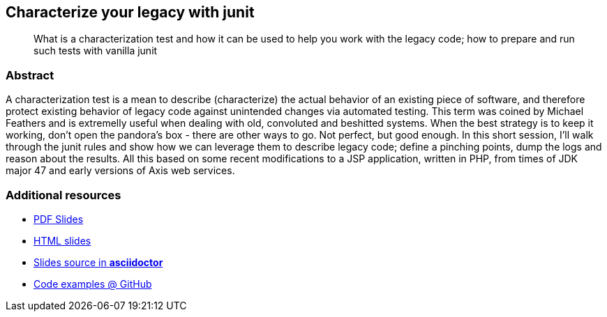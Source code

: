 :title: Characterize your legacy with junit
:subtitle: What is a characterization test and how it can be used to help you work with the legacy code; how to prepare and run such tests with vanilla junit

== {title}

> {subtitle}

=== Abstract

A characterization test is a mean to describe (characterize) the actual behavior of an existing piece of software, and therefore protect existing behavior of legacy code against unintended changes via automated testing.
This term was coined by Michael Feathers and is extremelly useful when dealing with old, convoluted and beshitted systems.
When the best strategy is to keep it working, don’t open the pandora’s box - there are other ways to go. Not perfect, but good enough. In this short session, I’ll walk through the junit rules and show how we can leverage them to describe legacy code; define a pinching points, dump the logs and reason about the results.
All this based on some recent modifications to a JSP application, written in PHP, from times of JDK major 47 and early versions of Axis web services.

=== Additional resources

* https://speakerdeck.com/kubamarchwicki/characterization-tests[PDF Slides]
* http://htmlpreview.github.io/?https://raw.githubusercontent.com/kubamarchwicki/presentations/master/characterization-tests/slides.html[HTML slides]
* https://github.com/kubamarchwicki/presentations/tree/master/characterization-tests[Slides source in *asciidoctor*]
* https://github.com/kubamarchwicki/junit-characterization/[Code examples @ GitHub]

